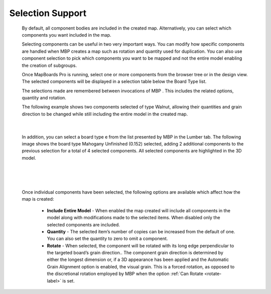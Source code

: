 .. _selection-label:

Selection Support
*****************

    By default, all component bodies are included in the created map. Alternatively, you can select
    which components you want included in the map.

    Selecting components can be useful in two very important ways. You can modify how specific
    components are handled when MBP creates a map such as rotation and quantity used for
    duplication. You can also use component selection to pick which components you want to be
    mapped and not the entire model enabling the creation of subgroups.

    Once MapBoards Pro is running, select one or more components from the browser tree or in
    the design view. The selected components will be displayed in a selection table below the Board
    Type list.

    The selections made are remembered between invocations of MBP . This includes the related
    options, quantity and rotation.

    The following example shows two components selected of type Walnut, allowing their
    quantities and grain direction to be changed while still including the entire model in the created
    map.

    .. image:: /_static/images/Selection.png
        :width: 80 %
        :align: center

|

    In addition, you can select a board type e from the list presented by MBP in the Lumber tab. The
    following image shows the board type Mahogany Unfinished (0.152) selected, adding 2
    additional components to the previous selection for a total of 4 selected components. All
    selected components are highlighted in the 3D model.

|

    .. image:: /_static/images/SelectMaterial.png
        :Width: 80 %
        :align: center

|

    Once individual components have been selected, the following options are available which
    affect how the map is created:

        - **Include Entire Model** - When enabled the map created will include
          all components in the model along with modifications made to the
          selected items. When disabled only the selected components are
          included.
        - **Quantity** - The selected item’s number of copies can be increased from the default of
          one. You can also set the quantity to zero to omit a component.
        - **Rotate** - When selected, the component will be rotated with its long edge
          perpendicular to the targeted board’s grain direction.. The component grain
          direction is determined by either the longest dimension or, if a 3D appearance has
          been applied and the Automatic Grain Alignment option is enabled, the visual grain.
          This is a forced rotation, as opposed to the discretional rotation employed by MBP
          when the option :ref:`Can Rotate <rotate-label>` is set.

